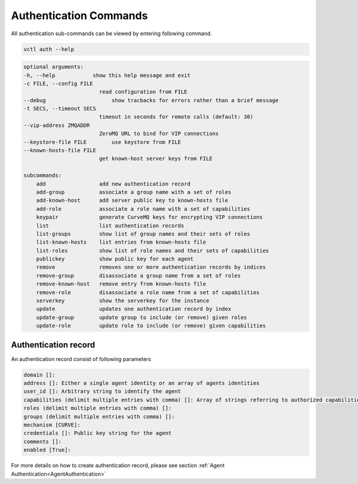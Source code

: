 .. _AuthenticationCommands:

Authentication Commands
=======================

All authentication sub-commands can be viewed by entering following command.

.. code-block:: console

    vctl auth --help

.. code-block:: console

    optional arguments:
    -h, --help            show this help message and exit
    -c FILE, --config FILE
                            read configuration from FILE
    --debug               	show tracbacks for errors rather than a brief message
    -t SECS, --timeout SECS
                            timeout in seconds for remote calls (default: 30)
    --vip-address ZMQADDR
                            ZeroMQ URL to bind for VIP connections
    --keystore-file FILE  	use keystore from FILE
    --known-hosts-file FILE
                            get known-host server keys from FILE

    subcommands:
        add                 add new authentication record
        add-group           associate a group name with a set of roles
        add-known-host      add server public key to known-hosts file
        add-role            associate a role name with a set of capabilities
        keypair             generate CurveMQ keys for encrypting VIP connections
        list                list authentication records
        list-groups         show list of group names and their sets of roles
        list-known-hosts    list entries from known-hosts file
        list-roles          show list of role names and their sets of capabilities
        publickey           show public key for each agent
        remove              removes one or more authentication records by indices
        remove-group        disassociate a group name from a set of roles
        remove-known-host   remove entry from known-hosts file
        remove-role         disassociate a role name from a set of capabilities
        serverkey           show the serverkey for the instance
        update              updates one authentication record by index
        update-group        update group to include (or remove) given roles
        update-role         update role to include (or remove) given capabilities

Authentication record
---------------------

An authentication record consist of following parameters

.. code-block:: console

    domain []:
    address []: Either a single agent identity or an array of agents identities
    user_id []: Arbitrary string to identify the agent
    capabilities (delimit multiple entries with comma) []: Array of strings referring to authorized capabilities defined by exported RPC methods
    roles (delimit multiple entries with comma) []:
    groups (delimit multiple entries with comma) []:
    mechanism [CURVE]:
    credentials []: Public key string for the agent
    comments []:
    enabled [True]:

For more details on how to create authentication record, please see section :ref:`Agent Authentication<AgentAuthentication>`






